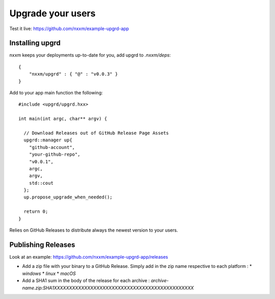 ******************
Upgrade your users
******************

Test it live: https://github.com/nxxm/example-upgrd-app

Installing upgrd
================

nxxm keeps your deployments up-to-date for you, add upgrd to `.nxxm/deps`:: 

  { 
      "nxxm/upgrd" : { "@" : "v0.0.3" } 
  } 

Add to your app main function the following::

  #include <upgrd/upgrd.hxx>

  int main(int argc, char** argv) {

    // Download Releases out of GitHub Release Page Assets
    upgrd::manager up{
      "github-account",
      "your-github-repo",
      "v0.0.1",
      argc,
      argv,
      std::cout
    };
    up.propose_upgrade_when_needed(); 

    return 0;
  }

Relies on GitHub Releases to distribute always the newest version to your users. 

Publishing Releases
===================

Look at an example: https://github.com/nxxm/example-upgrd-app/releases

- Add a zip file with your binary to a GitHub Release. Simply add in the zip name respective to each platform :
  * `windows`
  * `linux`
  * `macOS`

- Add a SHA1 sum in the body of the release for each archive :
  `archive-name.zip:SHA1XXXXXXXXXXXXXXXXXXXXXXXXXXXXXXXXXXXXXXXXXXXXXX`
